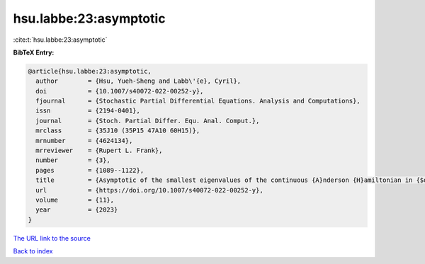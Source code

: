 hsu.labbe:23:asymptotic
=======================

:cite:t:`hsu.labbe:23:asymptotic`

**BibTeX Entry:**

.. code-block:: bibtex

   @article{hsu.labbe:23:asymptotic,
     author        = {Hsu, Yueh-Sheng and Labb\'{e}, Cyril},
     doi           = {10.1007/s40072-022-00252-y},
     fjournal      = {Stochastic Partial Differential Equations. Analysis and Computations},
     issn          = {2194-0401},
     journal       = {Stoch. Partial Differ. Equ. Anal. Comput.},
     mrclass       = {35J10 (35P15 47A10 60H15)},
     mrnumber      = {4624134},
     mrreviewer    = {Rupert L. Frank},
     number        = {3},
     pages         = {1089--1122},
     title         = {Asymptotic of the smallest eigenvalues of the continuous {A}nderson {H}amiltonian in {$d\le 3$}},
     url           = {https://doi.org/10.1007/s40072-022-00252-y},
     volume        = {11},
     year          = {2023}
   }

`The URL link to the source <https://doi.org/10.1007/s40072-022-00252-y>`__


`Back to index <../By-Cite-Keys.html>`__
